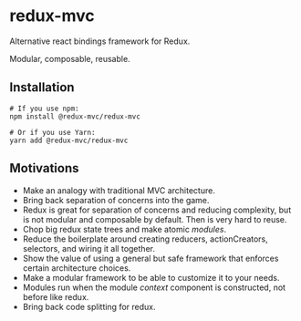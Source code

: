 
* redux-mvc
  
  Alternative react bindings framework for Redux.
  
  Modular, composable, reusable. 
  

** Installation
    #+BEGIN_EXAMPLE
    # If you use npm:
    npm install @redux-mvc/redux-mvc

    # Or if you use Yarn:
    yarn add @redux-mvc/redux-mvc
    #+END_EXAMPLE
  
** Motivations
   - Make an analogy with traditional MVC architecture.
   - Bring back separation of concerns into the game.
   - Redux is great for separation of concerns and reducing complexity, but is not modular and composable by default. Then is very hard to reuse.
   - Chop big redux state trees and make atomic /modules/.
   - Reduce the boilerplate around creating reducers, actionCreators, selectors, and wiring it all together.
   - Show the value of using a general but safe framework that enforces certain architecture choices.
   - Make a modular framework to be able to customize it to your needs.
   - Modules run when the module /context/ component is constructed, not before like redux. 
   - Bring back code splitting for redux.
